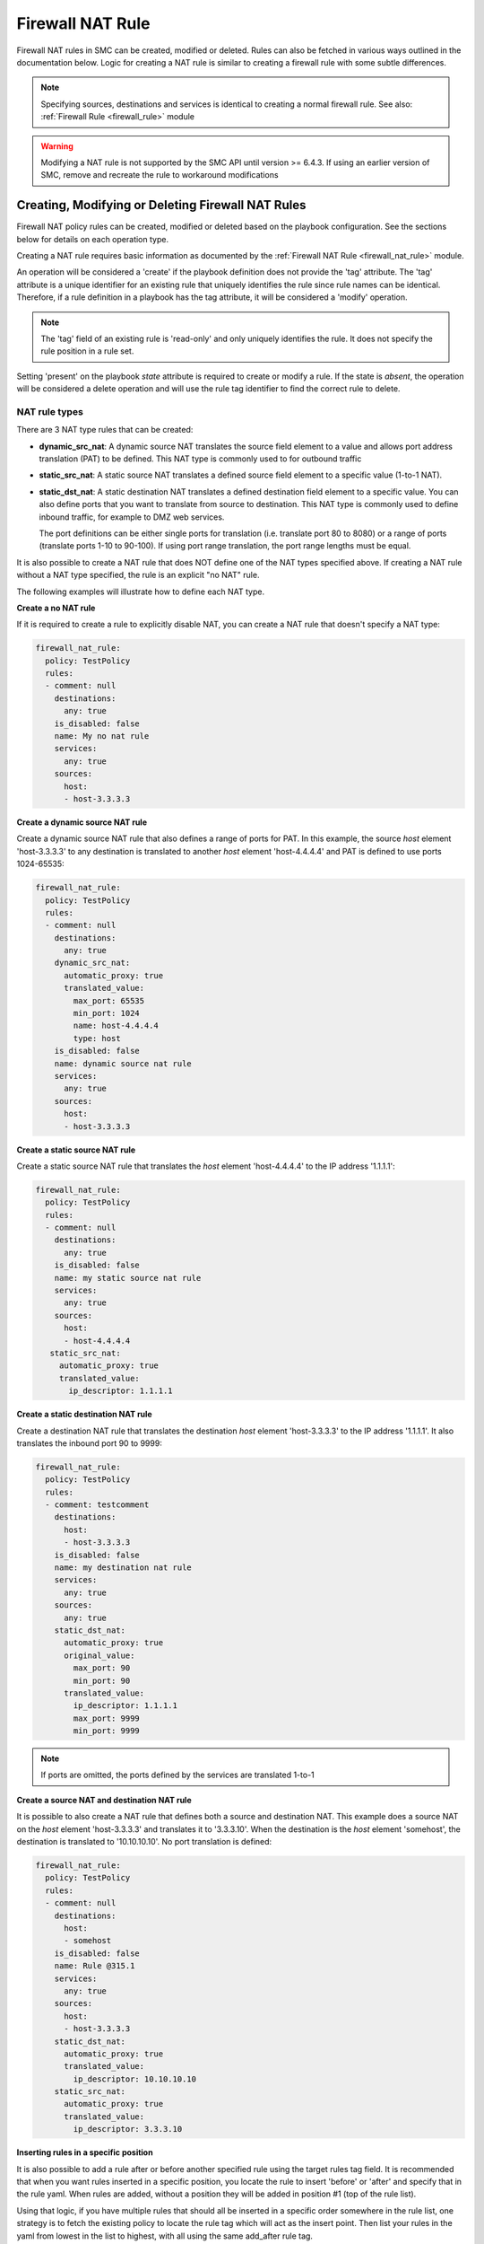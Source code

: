 Firewall NAT Rule
#################

Firewall NAT rules in SMC can be created, modified or deleted. Rules can also be fetched in various ways outlined in the documentation below.
Logic for creating a NAT rule is similar to creating a firewall rule with some subtle differences.

.. note:: Specifying sources, destinations and services is identical to creating a normal firewall rule. See also: :ref:`Firewall Rule <firewall_rule>` module

.. warning:: Modifying a NAT rule is not supported by the SMC API until version >= 6.4.3. If using an earlier version of SMC, remove and recreate the
  rule to workaround modifications

Creating, Modifying or Deleting Firewall NAT Rules
==================================================

Firewall NAT policy rules can be created, modified or deleted based on the playbook configuration. See the sections below for details on each operation type.

Creating a NAT rule requires basic information as documented by the :ref:`Firewall NAT Rule <firewall_nat_rule>` module.

An operation will be considered a 'create' if the playbook definition does not provide the 'tag' attribute. The 'tag' attribute is a unique identifier for an existing rule that uniquely identifies the rule since rule names can be identical. Therefore, if a rule definition in a playbook has the tag attribute, it will be considered a 'modify' operation.

.. note:: The 'tag' field of an existing rule is 'read-only' and only uniquely identifies the rule. It does not specify the rule position in a rule set.

Setting 'present' on the playbook `state` attribute is required to create or modify a rule. If the state is `absent`, the operation will be considered a delete operation and will use the rule tag identifier to find the correct rule to delete.

NAT rule types
--------------

There are 3 NAT type rules that can be created:

* **dynamic_src_nat**: A dynamic source NAT translates the source field element to a value and allows port address translation (PAT) to be defined. This NAT type is commonly used to
  for outbound traffic
  
* **static_src_nat**: A static source NAT translates a defined source field element to a specific value (1-to-1 NAT). 

* **static_dst_nat**: A static destination NAT translates a defined destination field element to a specific value. You can also define ports that you want to translate from source to
  destination. This NAT type is commonly used to define inbound traffic, for example to DMZ web services.
  
  The port definitions can be either single ports for translation (i.e. translate
  port 80 to 8080) or a range of ports (translate ports 1-10 to 90-100). If using port range translation, the port range lengths must be equal.
  
It is also possible to create a NAT rule that does NOT define one of the NAT types specified above. If creating a NAT rule without a NAT type specified, the rule is an explicit "no NAT" rule.

The following examples will illustrate how to define each NAT type.


**Create a no NAT rule**

If it is required to create a rule to explicitly disable NAT, you can create a NAT rule that doesn't specify a NAT type:

.. code-block:: yaml

  firewall_nat_rule:
    policy: TestPolicy
    rules:
    - comment: null
      destinations:
        any: true
      is_disabled: false
      name: My no nat rule
      services:
        any: true
      sources:
        host:
        - host-3.3.3.3
        
**Create a dynamic source NAT rule**

Create a dynamic source NAT rule that also defines a range of ports for PAT. In this example, the source `host` element 'host-3.3.3.3' to
any destination is translated to another `host` element 'host-4.4.4.4' and PAT is defined to use ports 1024-65535:

.. code-block:: yaml

  firewall_nat_rule:
    policy: TestPolicy
    rules:
    - comment: null
      destinations:
        any: true
      dynamic_src_nat:
        automatic_proxy: true
        translated_value:
          max_port: 65535
          min_port: 1024
          name: host-4.4.4.4
          type: host
      is_disabled: false
      name: dynamic source nat rule
      services:
        any: true
      sources:
        host:
        - host-3.3.3.3
        
**Create a static source NAT rule**

Create a static source NAT rule that translates the `host` element 'host-4.4.4.4' to the IP address '1.1.1.1':

.. code-block:: yaml 
  
  firewall_nat_rule:
    policy: TestPolicy
    rules:
    - comment: null
      destinations:
        any: true
      is_disabled: false
      name: my static source nat rule
      services:
        any: true
      sources:
        host:
        - host-4.4.4.4
     static_src_nat:
       automatic_proxy: true
       translated_value:
         ip_descriptor: 1.1.1.1
  
**Create a static destination NAT rule**

Create a destination NAT rule that translates the destination `host` element 'host-3.3.3.3' to the IP address '1.1.1.1'. It also
translates the inbound port 90 to 9999:

.. code-block:: yaml

  firewall_nat_rule:
    policy: TestPolicy
    rules:
    - comment: testcomment
      destinations:
        host:
        - host-3.3.3.3
      is_disabled: false
      name: my destination nat rule
      services:
        any: true
      sources:
        any: true
      static_dst_nat:
        automatic_proxy: true
        original_value:
          max_port: 90
          min_port: 90
        translated_value:
          ip_descriptor: 1.1.1.1
          max_port: 9999
          min_port: 9999
     
.. note:: If ports are omitted, the ports defined by the services are translated 1-to-1

**Create a source NAT and destination NAT rule**

It is possible to also create a NAT rule that defines both a source and destination NAT.
This example does a source NAT on the `host` element 'host-3.3.3.3' and translates it to '3.3.3.10'.
When the destination is the `host` element 'somehost', the destination is translated to '10.10.10.10'.
No port translation is defined:

.. code-block:: yaml

  firewall_nat_rule:
    policy: TestPolicy
    rules:
    - comment: null
      destinations:
        host:
        - somehost
      is_disabled: false
      name: Rule @315.1
      services:
        any: true
      sources:
        host:
        - host-3.3.3.3
      static_dst_nat:
        automatic_proxy: true
        translated_value:
          ip_descriptor: 10.10.10.10
      static_src_nat:
        automatic_proxy: true
        translated_value:
          ip_descriptor: 3.3.3.10


**Inserting rules in a specific position**

It is also possible to add a rule after or before another specified rule using the target rules tag field. It is recommended that when you
want rules inserted in a specific position, you locate the rule to insert 'before' or 'after' and specify that in the rule yaml.
When rules are added, without a position they will be added in position #1 (top of the rule list).

Using that logic, if you have multiple rules that should all be inserted in a specific order somewhere in the rule list, one strategy is
to fetch the existing policy to locate the rule tag which will act as the insert point. 
Then list your rules in the yaml from lowest in the list to highest, with all using the same add_after rule tag.

This example shows inserting a deny all rule after rule with a specific tag:

.. note:: By default rules are always inserted at the top of the policy unless specified otherwise

.. code-block:: yaml         

  firewall_nat_rule:
    policy: TestPolicy
    rules:
    - comment: null
      destinations:
        any: true
      is_disabled: false
      name: My no nat rule
      services:
        any: true
      sources:
        host:
        - host-3.3.3.3
      add_after: '2097193.0'
      
More examples can be found in the playbooks directory.

Modifying a rule
----------------

Modifying a rule consists of first retrieving the rule, making modifications, and re-running the playbook. Retrieving the rule can be done using the techniques describes below in :ref:`Finding Firewall Rules <finding_firewall_rule>`.

Once you have retrieved the rule, you will notice a 'tag' field. This is a unique identifier for each rule. Rule names are not unique and rules can have the same rule name. Hence when a playbook is run on a rule that has a 'tag' value, the operation will be considered a modify.

To modify rules, once the rule has been retrieved, the content will look similar to the following:

.. code-block:: yaml

  firewall_nat_rule:
    policy: TestPolicy
    rules:
    - comment: modified comment
      destinations:
        host:
        - somehost
      is_disabled: true
      name: myrule
      services:
        any: true
      sources:
        host:
        - host-3.3.3.3
      static_dst_nat:
        automatic_proxy: true
        translated_value:
          ip_descriptor: 10.10.10.10
      tag: '123456.0'

Make the modifications and resubmit the retrieved yaml.

.. note:: This will be a no-op if the rule could not be found based on the rule tag value provided. In addition, this will change the rule tag
 of the original rule so a refetch will be necessary to operate on the rule again.
 

Deleting a rule
---------------

Deleting a firewall rule can be done by setting *state=absent* on the playbook.
You must also pre-fetch the rule in order to validate deleting the correct rule. Rules are identified by the 'tag' attribute returned after fetching the rule since
rule names are not unique.

Example of deleting a rule by rule tag after fetching (and removing other unneeded attributes):

.. code-block:: yaml

 - name: Task output
   firewall_nat_rule:
     policy: TestPolicy
     rules:
     -   tag: '2097203.0'
     state: absent
    
Generally you might want to search for the particular rule of interest using firewall_rule_facts to narrow the search, return the results in yaml
and delete.


Finding Firewall NAT Rules
==========================

Finding NAT rules is the same as finding normal firewall rules: :ref:`Finding Firewall Rules <finding_firewall_rule>`.


